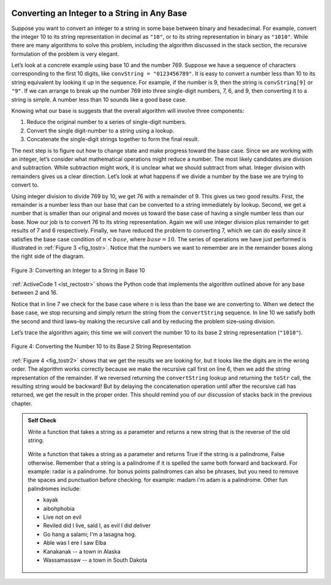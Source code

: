  ..  Copyright (C)  Brad Miller, David Ranum
    This work is licensed under the Creative Commons Attribution-NonCommercial-ShareAlike 4.0 International License. To view a copy of this license, visit http://creativecommons.org/licenses/by-nc-sa/4.0/.


Converting an Integer to a String in Any Base
~~~~~~~~~~~~~~~~~~~~~~~~~~~~~~~~~~~~~~~~~~~~~

Suppose you want to convert an integer to a string in some base between
binary and hexadecimal. For example, convert the integer 10 to its
string representation in decimal as ``"10"``, or to its string
representation in binary as ``"1010"``. While there are many algorithms
to solve this problem, including the algorithm discussed in the stack
section, the recursive formulation of the problem is very
elegant.

Let’s look at a concrete example using base 10 and the number 769.
Suppose we have a sequence of characters corresponding to the first 10
digits, like ``convString = "0123456789"``. It is easy to convert a
number less than 10 to its string equivalent by looking it up in the
sequence. For example, if the number is 9, then the string is
``convString[9]`` or ``"9"``. If we can arrange to break up the number
769 into three single-digit numbers, 7, 6, and 9, then converting it to
a string is simple. A number less than 10 sounds like a good base case.

Knowing what our base is suggests that the overall algorithm will
involve three components:

#. Reduce the original number to a series of single-digit numbers.

#. Convert the single digit-number to a string using a lookup.

#. Concatenate the single-digit strings together to form the final
   result.

The next step is to figure out how to change state and make progress
toward the base case. Since we are working with an integer, let’s
consider what mathematical operations might reduce a number. The most
likely candidates are division and subtraction. While subtraction might
work, it is unclear what we should subtract from what. Integer division
with remainders gives us a clear direction. Let’s look at what happens
if we divide a number by the base we are trying to convert to.

Using integer division to divide 769 by 10, we get 76 with a remainder
of 9. This gives us two good results. First, the remainder is a number
less than our base that can be converted to a string immediately by
lookup. Second, we get a number that is smaller than our original and
moves us toward the base case of having a single number less than our
base. Now our job is to convert 76 to its string representation. Again
we will use integer division plus remainder to get results of 7 and 6
respectively. Finally, we have reduced the problem to converting 7,
which we can do easily since it satisfies the base case condition of
:math:`n < base`, where :math:`base = 10`. The series of operations
we have just performed is illustrated in :ref:`Figure 3 <fig_tostr>`. Notice that
the numbers we want to remember are in the remainder boxes along the
right side of the diagram.

.. _fig_tostr:

.. figure:: Figures/toStr.png
   :align: center
   :alt: image

   Figure 3: Converting an Integer to a String in Base 10

:ref:`ActiveCode 1 <lst_rectostr>` shows the Python code that implements the algorithm
outlined above for any base between 2 and 16.

.. tabbed:: Int To String

  .. tab:: C++

    .. activecode:: lst_rectostrcpp
       :caption: Recursively Converting from  Integer to String
       :language: cpp

       #include <iostream>
       #include <string>
       using namespace std;

       string toStr(int n, int base) {
           string convertString = "0123456789ABCDEF";
           if (n < base) {
               return string(1, convertString[n]); // converts char to string, and returns it
           } else {
               return toStr(n/base, base) + convertString[n%base];
           }
       }

       int main() {
         cout << toStr(1453, 16);
       }


  .. tab:: Python

    .. activecode:: lst_rectostrpy
       :caption: Recursively Converting from Integer to String

       def toStr(n,base):
          convertString = "0123456789ABCDEF"
          if n < base:
             return convertString[n]
          else:
             return toStr(n//base,base) + convertString[n%base]

       print(toStr(1453,16))


Notice that in line 7 we check for the base case where ``n``
is less than the base we are converting to. When we detect the base
case, we stop recursing and simply return the string from the
``convertString`` sequence. In line 10 we satisfy both the
second and third laws–by making the recursive call and by reducing the
problem size–using division.

Let’s trace the algorithm again; this time we will convert the number 10
to its base 2 string representation (``"1010"``).

.. _fig_tostr2:

.. figure:: Figures/toStrBase2.png
   :align: center
   :alt: image

   Figure 4: Converting the Number 10 to its Base 2 String Representation

:ref:`Figure 4 <fig_tostr2>` shows that we get the results we are looking for,
but it looks like the digits are in the wrong order. The algorithm works
correctly because we make the recursive call first on line
6, then we add the string representation of the remainder.
If we reversed returning the ``convertString`` lookup and returning the
``toStr`` call, the resulting string would be backward! But by delaying
the concatenation operation until after the recursive call has returned,
we get the result in the proper order. This should remind you of our
discussion of stacks back in the previous chapter.

.. admonition:: Self Check

   Write a function that takes a string as a parameter and returns a new string that is the reverse of the old string.

    .. actex:: recursion_sc_1
       :nocodelens:

       #include <iostream>
       #include test
       #include <string>

       string reverse(s){
           return s;
       }

       testEqual(reverse("hello"),"olleh");
       testEqual(reverse("l"),"l");
       testEqual(reverse("follow"),"wollof");
       testEqual(reverse(""),"");

    .. actex:: recursion_sc_1
       :nocodelens:

       from test import testEqual
       def reverse(s):
           return s

       testEqual(reverse("hello"),"olleh")
       testEqual(reverse("l"),"l")
       testEqual(reverse("follow"),"wollof")
       testEqual(reverse(""),"")


   Write a function that takes a string as a parameter and returns True if the string is a palindrome, False otherwise.  Remember that a string is a palindrome if it is spelled the same both forward and backward.  For example:  radar is a palindrome.  for bonus points palindromes can also be phrases, but you need to remove the spaces and punctuation before checking.  for example:  madam i'm adam  is a palindrome.  Other fun palindromes include:

   * kayak
   * aibohphobia
   * Live not on evil
   * Reviled did I live, said I, as evil I did deliver
   * Go hang a salami; I'm a lasagna hog.
   * Able was I ere I saw Elba
   * Kanakanak --  a town in Alaska
   * Wassamassaw -- a town in South Dakota


    .. actex:: recursion_sc_2
       :nocodelens:

       #include <iostream>
       #include <string>
       #inlude test

       string removeWhite(s) {
           return s;
       }

       bool isPal(s) {
           return false;
       }

       testEqual(isPal(removeWhite("x")),true);
       testEqual(isPal(removeWhite("radar")),true);
       testEqual(isPal(removeWhite("hello")),false);
       testEqual(isPal(removeWhite("")),true);
       testEqual(isPal(removeWhite("hannah")),true);
       testEqual(isPal(removeWhite("madam i'm adam")),true);


    .. actex:: recursion_sc_2
       :nocodelens:

       from test import testEqual
       def removeWhite(s):
           return s

       def isPal(s):
           return False

       testEqual(isPal(removeWhite("x")),True)
       testEqual(isPal(removeWhite("radar")),True)
       testEqual(isPal(removeWhite("hello")),False)
       testEqual(isPal(removeWhite("")),True)
       testEqual(isPal(removeWhite("hannah")),True)
       testEqual(isPal(removeWhite("madam i'm adam")),True)
